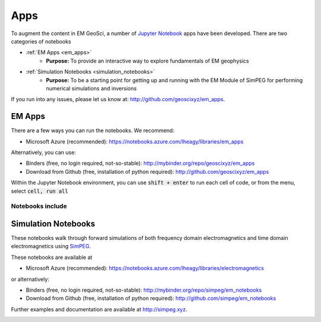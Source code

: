 .. _apps_index:

Apps
====

To augment the content in EM GeoSci, a number of `Jupyter
Notebook <http://jupyter.org>`_ apps have been developed.
There are two categories of notebooks

- :ref:`EM Apps <em_apps>`
    - **Purpose:** To provide an interactive way to explore fundamentals of EM geophysics

- :ref:`Simulation Notebooks <simulation_notebooks>`
    - **Purpose:** To be a starting point for getting up and running with the EM Module of SimPEG for performing numerical simulations and inversions

.. We have provided instructions on working with the apps in the `Jupyter
.. Notebook<http://jupyter.org>`_ environment.

If you run into any issues, please let us know at: http://github.com/geoscixyz/em_apps.


.. _em_apps:

EM Apps
-------

There are a few ways you can run the notebooks. We recommend:

- Microsoft Azure (recommended): https://notebooks.azure.com/lheagy/libraries/em_apps

Alternatively, you can use:

- Binders (free, no login required, not-so-stable): http://mybinder.org/repo/geoscixyz/em_apps
- Download from Github (free, installation of python required): http://github.com/geoscixyz/em_apps

.. image:: images/DC_LayeredEarth_notebook.png

Within the Jupyter Notebook environment, you can use :code:`shift + enter` to run
each cell of code, or from the menu, select :code:`cell, run all`

.. image:: images/run_all_cells.png


Notebooks include
^^^^^^^^^^^^^^^^^




.. _simulation_notebooks:

Simulation Notebooks
--------------------

These notebooks walk through forward simulations of both frequency domain
electromagnetics and time domain electromagnetics using `SimPEG <http://simpeg.xyz>`_.

These notebooks are available at

- Microsoft Azure (recommended): https://notebooks.azure.com/lheagy/libraries/electromagnetics

or alternatively:

- Binders (free, no login required, not-so-stable): http://mybinder.org/repo/simpeg/em_notebooks
- Download from Github (free, installation of python required): http://github.com/simpeg/em_notebooks

Further examples and documentation are available at http://simpeg.xyz.

.. image:: ./images/FDEM_sounding_over_sphere.png
